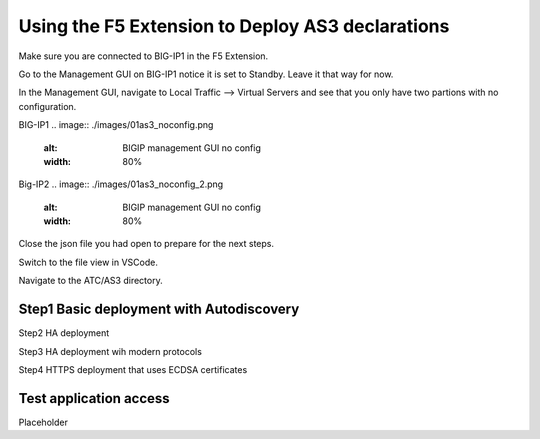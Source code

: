 Using the F5 Extension to Deploy AS3 declarations
===============================================================================
Make sure you are connected to BIG-IP1 in the F5 Extension.

Go to the Management GUI on BIG-IP1 notice it is set to Standby. Leave it that way for now.

In the Management GUI, navigate to Local Traffic --> Virtual Servers and see that you only have two partions with no configuration.

BIG-IP1
.. image:: ./images/01as3_noconfig.png
    :alt: BIGIP management GUI no config
    :width: 80%

Big-IP2
.. image:: ./images/01as3_noconfig_2.png
    :alt: BIGIP management GUI no config
    :width: 80%

Close the json file you had open to prepare for the next steps.





Switch to the file view in VSCode.

Navigate to the ATC/AS3 directory.


Step1 Basic deployment with Autodiscovery
--------------------------------------------------------------------------------

.. image:: ./images/02as3_step1a.png
    :alt: load JSON file
    :width: 80%

.. image:: ./images/02as3_step1b.png
    :alt: POST as AS3 declaration
    :width: 80%

.. image:: ./images/02as3_step1c.png
    :alt: Posting Declaration
    :width: 80%

.. image:: ./images/02as3_step1_success.png
    :alt: Successful deployment
    :width: 80%

.. image:: ./images/02as3_step1verify1.png
    :alt: BIGIP management GUI partition verification
    :width: 80%

.. image:: ./images/02as3_step1verify1pool.png
    :alt: BIGIP management GUI shared pool verification
    :width: 80%

.. image:: ./images/02as3_step1verify1vs.png
    :alt: BIGIP management GUI VS verification
    :width: 80%

.. image:: ./images/02as3_step1verify2.png
    :alt: BIGIP management GUI partition verification
    :width: 80%

.. image:: ./images/02as3_step1verify2pool.png
    :alt: BIGIP management GUI shared pool verification
    :width: 80%

.. image:: ./images/02as3_step1verify2vs.png
    :alt: BIGIP management GUI VS verification
    :width: 80%






Step2 HA deployment

Step3 HA deployment wih modern protocols

Step4 HTTPS deployment that uses ECDSA certificates


Test application access
--------------------------------------------------------------------------------
Placeholder

